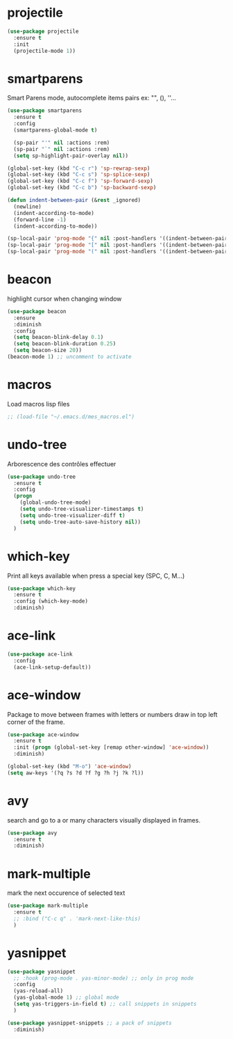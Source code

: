 #+TITLE : Various packages config file emacs
#+AUTHOR : DUREL Enzo
#+EMAIL : enzo.durel@gmail.com

* projectile

#+begin_src emacs-lisp 
  (use-package projectile
    :ensure t
    :init
    (projectile-mode 1))  
#+end_src

* smartparens

Smart Parens mode, autocomplete items pairs ex: "", (), ''...

#+begin_src emacs-lisp
  (use-package smartparens
    :ensure t
    :config
    (smartparens-global-mode t)

    (sp-pair "'" nil :actions :rem)
    (sp-pair "`" nil :actions :rem)
    (setq sp-highlight-pair-overlay nil))

  (global-set-key (kbd "C-c r") 'sp-rewrap-sexp)
  (global-set-key (kbd "C-c s") 'sp-splice-sexp)
  (global-set-key (kbd "C-c f") 'sp-forward-sexp)
  (global-set-key (kbd "C-c b") 'sp-backward-sexp)

  (defun indent-between-pair (&rest _ignored)
    (newline)
    (indent-according-to-mode)
    (forward-line -1)
    (indent-according-to-mode))

  (sp-local-pair 'prog-mode "{" nil :post-handlers '((indent-between-pair "RET")))
  (sp-local-pair 'prog-mode "[" nil :post-handlers '((indent-between-pair "RET")))
  (sp-local-pair 'prog-mode "(" nil :post-handlers '((indent-between-pair "RET")))
#+end_src

* beacon

highlight cursor when changing window

#+begin_src emacs-lisp
  (use-package beacon
    :ensure
    :diminish
    :config
    (setq beacon-blink-delay 0.1)
    (setq beacon-blink-duration 0.25)
    (setq beacon-size 20))
  (beacon-mode 1) ;; uncomment to activate

#+end_src

* macros

Load macros lisp files

#+begin_src emacs-lisp
  ;; (load-file "~/.emacs.d/mes_macros.el")
#+end_src
 
* undo-tree
 
Arborescence des contrôles effectuer

#+begin_src emacs-lisp
  (use-package undo-tree
    :ensure t
    :config
    (progn
      (global-undo-tree-mode)
      (setq undo-tree-visualizer-timestamps t)
      (setq undo-tree-visualizer-diff t)
      (setq undo-tree-auto-save-history nil))
    )
#+end_src
   
* which-key

Print all keys available when press a special key (SPC, C, M...)

#+begin_src emacs-lisp
  (use-package which-key
    :ensure t
    :config (which-key-mode)
    :diminish)
#+end_src
 
* ace-link

#+begin_src emacs-lisp
  (use-package ace-link
    :config
    (ace-link-setup-default))
#+end_src

* ace-window

Package to move between frames with letters or numbers draw in top left
corner of the frame.

#+begin_src emacs-lisp
  (use-package ace-window
    :ensure t
    :init (progn (global-set-key [remap other-window] 'ace-window))
    :diminish) 

  (global-set-key (kbd "M-o") 'ace-window)
  (setq aw-keys '(?q ?s ?d ?f ?g ?h ?j ?k ?l))
#+end_src

* avy

search and go to a or many characters visually displayed in frames.

#+begin_src emacs-lisp
  (use-package avy
    :ensure t
    :diminish)
#+end_src

* mark-multiple

mark the next occurence of selected text

#+begin_src emacs-lisp
  (use-package mark-multiple
    :ensure t
    ;; :bind ("C-c q" . 'mark-next-like-this)
    )
#+end_src    
    
* yasnippet

#+begin_src emacs-lisp
  (use-package yasnippet
    ;; :hook (prog-mode . yas-minor-mode) ;; only in prog mode
    :config
    (yas-reload-all)
    (yas-global-mode 1) ;; global mode
    (setq yas-triggers-in-field t) ;; call snippets in snippets
    )

  (use-package yasnippet-snippets ;; a pack of snippets
    :diminish)
#+end_src


